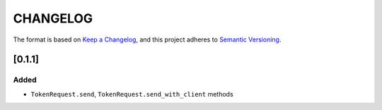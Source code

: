 CHANGELOG
=========

The format is based on `Keep a Changelog <https://keepachangelog.com/en/1.0.0/>`_,
and this project adheres to `Semantic Versioning <https://semver.org/spec/v2.0.0.html>`_.


[0.1.1]
-------

Added
^^^^^

* ``TokenRequest.send``, ``TokenRequest.send_with_client`` methods
